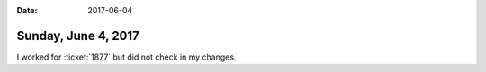 :date: 2017-06-04

====================
Sunday, June 4, 2017
====================

I worked for :ticket:`1877` but did not check in my changes.

